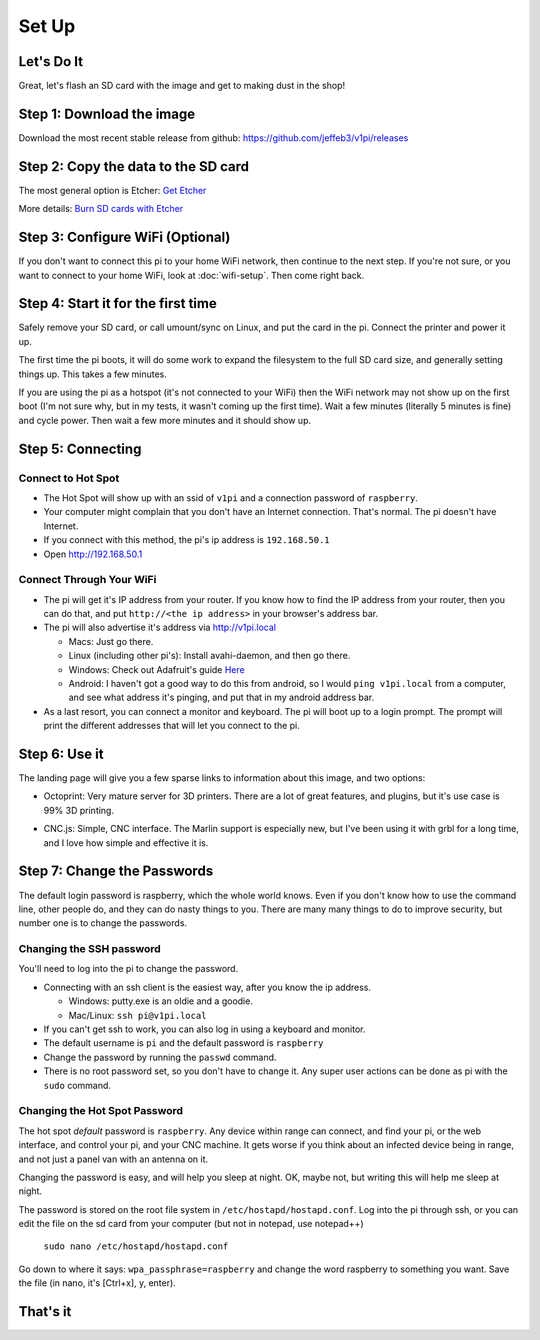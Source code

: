 
######
Set Up
######

Let's Do It
===========

Great, let's flash an SD card with the image and get to making dust in the shop!

Step 1: Download the image
==========================

Download the most recent stable release from github: https://github.com/jeffeb3/v1pi/releases

Step 2: Copy the data to the SD card
====================================

The most general option is Etcher: `Get Etcher <https://etcher.io/>`_

More details: `Burn SD cards with Etcher <https://www.raspberrypi.org/magpi/pi-sd-etcher/>`_

Step 3: Configure WiFi (Optional)
=================================

If you don't want to connect this pi to your home WiFi network, then continue to the next step. If
you're not sure, or you want to connect to your home WiFi, look at :doc:`wifi-setup`. Then come right back.


Step 4: Start it for the first time
===================================

Safely remove your SD card, or call umount/sync on Linux, and put the card in the pi. Connect the
printer and power it up.

The first time the pi boots, it will do some work to expand the filesystem to the full SD card size,
and generally setting things up. This takes a few minutes.

If you are using the pi as a hotspot (it's not connected to your WiFi) then the WiFi network may not
show up on the first boot (I'm not sure why, but in my tests, it wasn't coming up the first time).
Wait a few minutes (literally 5 minutes is fine) and cycle power. Then wait a few more minutes
and it should show up.

Step 5: Connecting
==================

Connect to Hot Spot
-------------------

* The Hot Spot will show up with an ssid of ``v1pi`` and a connection password of ``raspberry``.
* Your computer might complain that you don't have an Internet connection. That's normal. The pi
  doesn't have Internet.
* If you connect with this method, the pi's ip address is ``192.168.50.1``
* Open `http://192.168.50.1 <http://192.168.50.1>`_

Connect Through Your WiFi
-------------------------

* The pi will get it's IP address from your router. If you know how to find the IP address from your
  router, then you can do that, and put ``http://<the ip address>`` in your browser's address bar.
* The pi will also advertise it's address via `http://v1pi.local <http://v1pi.local>`_

  * Macs: Just go there.
  * Linux (including other pi's): Install avahi-daemon, and then go there.
  * Windows: Check out Adafruit's guide `Here <https://learn.adafruit.com/bonjour-zeroconf-networking-for-windows-and-linux/overview>`_
  * Android: I haven't got a good way to do this from android, so I would ``ping v1pi.local`` from a
    computer, and see what address it's pinging, and put that in my android address bar.

* As a last resort, you can connect a monitor and keyboard. The pi will boot up to a login prompt.
  The prompt will print the different addresses that will let you connect to the pi.

Step 6: Use it
==============

The landing page will give you a few sparse links to information about this image, and two options:

* Octoprint: Very mature server for 3D printers. There are a lot of great features, and plugins, but
  it's use case is 99% 3D printing.

.. image:: img/octoprint.png

* CNC.js: Simple, CNC interface. The Marlin support is especially new, but I've been using it with
  grbl for a long time, and I love how simple and effective it is.

.. image:: img/cncjs.png

Step 7: Change the Passwords
============================

The default login password is raspberry, which the whole world knows. Even if you don't know how to
use the command line, other people do, and they can do nasty things to you. There are many many
things to do to improve security, but number one is to change the passwords.

Changing the SSH password
-------------------------

You'll need to log into the pi to change the password.

* Connecting with an ssh client is the easiest way, after you know the ip address.

  * Windows: putty.exe is an oldie and a goodie.
  * Mac/Linux: ``ssh pi@v1pi.local``

* If you can't get ssh to work, you can also log in using a keyboard and monitor.
* The default username is ``pi`` and the default password is ``raspberry``
* Change the password by running the ``passwd`` command.
* There is no root password set, so you don't have to change it. Any super user actions can be done
  as pi with the ``sudo`` command.

Changing the Hot Spot Password
------------------------------

The hot spot *default* password is ``raspberry``. Any device within range can connect, and find your
pi, or the web interface, and control your pi, and your CNC machine. It gets worse if you think
about an infected device being in range, and not just a panel van with an antenna on it.

Changing the password is easy, and will help you sleep at night. OK, maybe not, but writing this
will help me sleep at night.

The password is stored on the root file system in ``/etc/hostapd/hostapd.conf``. Log into the pi
through ssh, or you can edit the file on the sd card from your computer (but not in notepad, use
notepad++)

    ``sudo nano /etc/hostapd/hostapd.conf``

Go down to where it says: ``wpa_passphrase=raspberry`` and change the word raspberry to something
you want. Save the file (in nano, it's [Ctrl+x], y, enter).

That's it
=========

